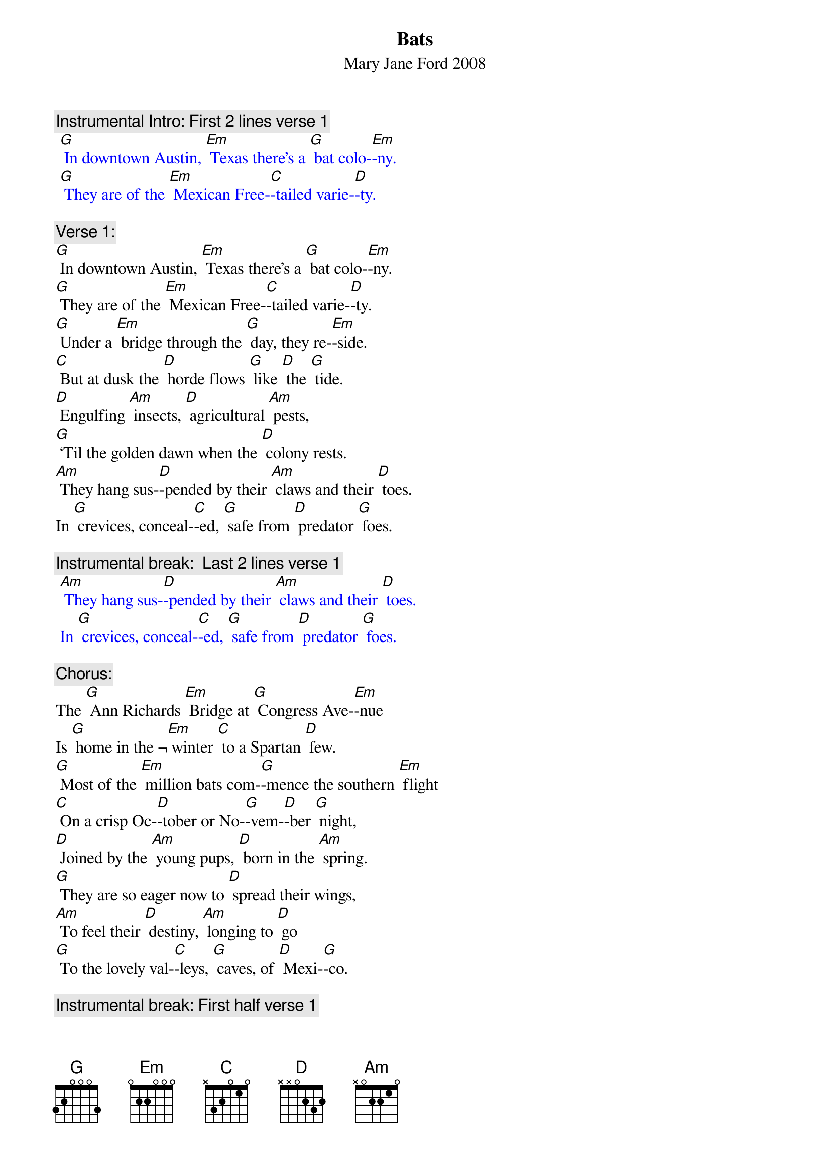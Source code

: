 {t: Bats}
{st: Mary Jane Ford	2008}

{c: Instrumental Intro: First 2 lines verse 1}
{textcolour: blue}
 [G] In downtown Austin, [Em] Texas there’s a [G] bat colo-[Em]-ny.
 [G] They are of the [Em] Mexican Free-[C]-tailed varie-[D]-ty.
{textcolour}

{c: Verse 1:}
[G] In downtown Austin, [Em] Texas there’s a [G] bat colo-[Em]-ny.
[G] They are of the [Em] Mexican Free-[C]-tailed varie-[D]-ty.
[G] Under a [Em] bridge through the [G] day, they re-[Em]-side.
[C] But at dusk the [D] horde flows [G] like [D] the [G] tide.
[D] Engulfing [Am] insects, [D] agricultural [Am] pests,
[G] ‘Til the golden dawn when the [D] colony rests.
[Am] They hang sus-[D]-pended by their [Am] claws and their [D] toes.
In [G] crevices, conceal-[C]-ed, [G] safe from [D] predator [G] foes.

{c: Instrumental break:  Last 2 lines verse 1}
{textcolour: blue}
 [Am] They hang sus-[D]-pended by their [Am] claws and their [D] toes.
 In [G] crevices, conceal-[C]-ed, [G] safe from [D] predator [G] foes.
{textcolour}

{c: Chorus:}
The [G] Ann Richards [Em] Bridge at [G] Congress Ave-[Em]-nue
Is [G] home in the ¬[Em] winter [C] to a Spartan [D] few.
[G] Most of the [Em] million bats com-[G]-mence the southern [Em] flight
[C] On a crisp Oc-[D]-tober or No-[G]-vem-[D]-ber [G] night,
[D] Joined by the [Am] young pups, [D] born in the [Am] spring.
[G] They are so eager now to [D] spread their wings,
[Am] To feel their [D] destiny, [Am] longing to [D] go 
[G] To the lovely val-[C]-leys, [G] caves, of [D] Mexi-[G]-co.

{c: Instrumental break: First half verse 1}
{textcolour: blue}
 [G] In downtown Austin, [Em] Texas there’s a [G] bat colo-[Em]-ny.
 [G] They are of the [Em] Mexican Free-[C]-tailed varie-[D]-ty.
 [G] Under a [Em] bridge through the [G] day, they re-[Em]-side.
 [C] But at dusk the [D] horde flows [G] like [D] the [G] tide.
{textcolour}

{c: Verse 2:}
Would [G] it be en-[Em]-joyable to [G] hang with the [Em] bats,
[G] Spiraling the [Em] reaches of the [C] urban habi-[D]-tat?
[G] Eating mos-[Em]-quitoes, [G] twenty thousand [Em] pounds,
The [C] colony is [D] relishing a [G] banquet [D] on the [G] town.
[D] Navigating [Am] nighttime with [D]  echolo-[Am]-cation,
[G] Dropping their guano down for [D] fertilization,
[Am] And, like the [D] honey bees, in-[Am]-volved in polli-[D]-nation,
[G] They provide a ser-[C]-vice [G] to our [D] crops and vege-[G]-tation.

{c: Instrumental break:  Last 2 lines verse 2}
{textcolour: blue}
 [Am] And, like the [D] honey bees, in-[Am]-volved in polli-[D]-nation,
 [G] They provide a ser-[C]-vice [G] to our [D] crops and vege-[G]-tation.
{textcolour}

{c: Chorus:}
The [G] Ann Richards [Em] Bridge at [G] Congress Ave-[Em]-nue
Is [G] home in the ¬[Em] winter [C] to a Spartan [D] few.
[G] Most of the [Em] million bats com-[G]-mence the southern [Em] flight
[C] On a crisp Oc-[D]-tober or No-[G]-vem-[D]-ber [G] night,
[D] Joined by the [Am] young pups, [D] born in the [Am] spring.
[G] They are so eager now to [D] spread their wings,
[Am] To feel their [D] destiny, [Am] longing to [D] go 
[G] To the lovely val-[C]-leys, [G] caves, of [D] Mexi-[G]-co.

{c: Instrumental tag:  Last 2 lines chorus}
{textcolour: blue}
 [Am] To feel their [D] destiny, [Am] longing to [D] go 
 [G] To the lovely val-[C]-leys, [G] caves, of [D] Mexi-[G]-co.
{textcolour}
